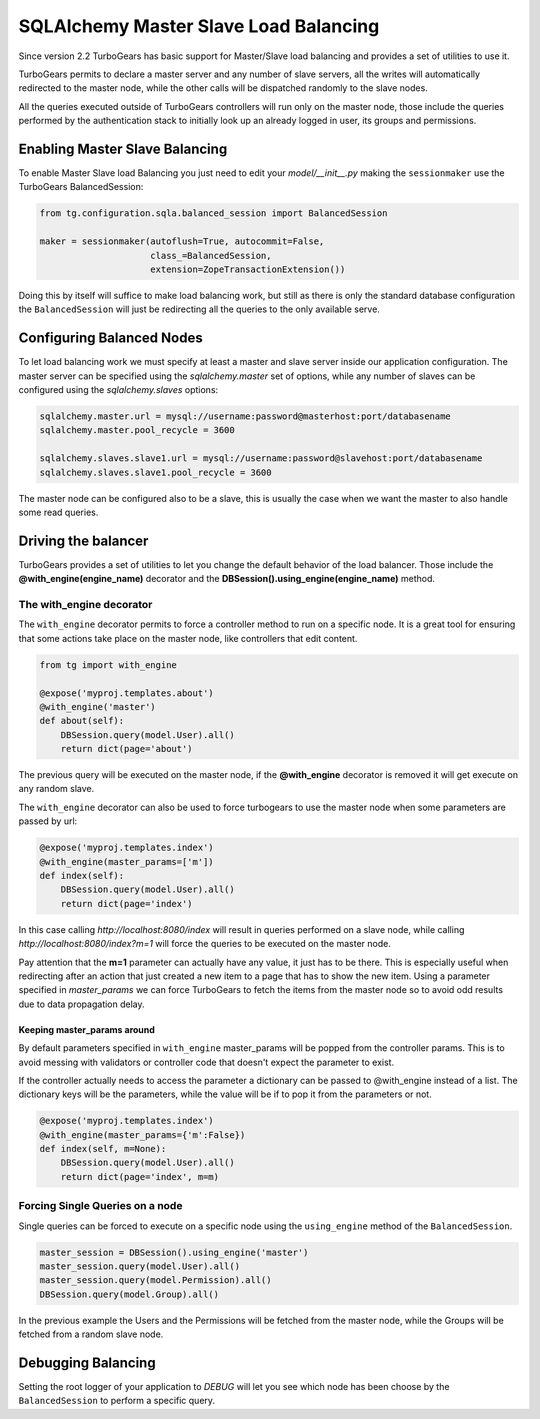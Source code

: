 .. _sqla_master_slave:

========================================
SQLAlchemy Master Slave Load Balancing
========================================

Since version 2.2 TurboGears has basic support for Master/Slave load balancing
and provides a set of utilities to use it.

TurboGears permits to declare a master server and any number of slave servers, all the
writes will automatically redirected to the master node, while the other calls will
be dispatched randomly to the slave nodes.

All the queries executed outside of TurboGears controllers will run only on the
master node, those include the queries performed by the authentication stack to
initially look up an already logged in user, its groups and permissions.

Enabling Master Slave Balancing
=================================

To enable Master Slave load Balancing you just need to edit your `model/__init__.py`
making the ``sessionmaker`` use the TurboGears BalancedSession:

.. code-block:: python

    from tg.configuration.sqla.balanced_session import BalancedSession

    maker = sessionmaker(autoflush=True, autocommit=False,
                         class_=BalancedSession,
                         extension=ZopeTransactionExtension())

Doing this by itself will suffice to make load balancing work, but still
as there is only the standard database configuration the ``BalancedSession``
will just be redirecting all the queries to the only available serve.

Configuring Balanced Nodes
==============================

To let load balancing work we must specify at least a master and slave server
inside our application configuration. The master server can be specified
using the `sqlalchemy.master` set of options, while any number of slaves
can be configured using the `sqlalchemy.slaves` options:

.. code-block:: ini

    sqlalchemy.master.url = mysql://username:password@masterhost:port/databasename
    sqlalchemy.master.pool_recycle = 3600

    sqlalchemy.slaves.slave1.url = mysql://username:password@slavehost:port/databasename
    sqlalchemy.slaves.slave1.pool_recycle = 3600

The master node can be configured also to be a slave, this is usually the
case when we want the master to also handle some read queries.

Driving the balancer
========================

TurboGears provides a set of utilities to let you change the default behavior
of the load balancer. Those include the **@with_engine(engine_name)** decorator
and the **DBSession().using_engine(engine_name)** method.

The with_engine decorator
---------------------------

The ``with_engine`` decorator permits to force a controller method to
run on a specific node. It is a great tool for ensuring that some
actions take place on the master node, like controllers that edit
content.

.. code-block:: python

    from tg import with_engine

    @expose('myproj.templates.about')
    @with_engine('master')
    def about(self):
        DBSession.query(model.User).all()
        return dict(page='about')

The previous query will be executed on the master node, if the **@with_engine**
decorator is removed it will get execute on any random slave.

The ``with_engine`` decorator can also be used to force turbogears
to use the master node when some parameters are passed by url:

.. code-block:: python

    @expose('myproj.templates.index')
    @with_engine(master_params=['m'])
    def index(self):
        DBSession.query(model.User).all()
        return dict(page='index')

In this case calling *http://localhost:8080/index* will result in queries
performed on a slave node, while calling *http://localhost:8080/index?m=1* will
force the queries to be executed on the master node.

Pay attention that the **m=1** parameter can actually have any value, it just
has to be there. This is especially useful when redirecting after an action
that just created a new item to a page that has to show the new item. Using
a parameter specified in *master_params* we can force TurboGears to fetch
the items from the master node so to avoid odd results due to data propagation
delay.

Keeping master_params around
~~~~~~~~~~~~~~~~~~~~~~~~~~~~~~~

By default parameters specified in ``with_engine`` master_params will be
popped from the controller params. This is to avoid messing with validators
or controller code that doesn't expect the parameter to exist.

If the controller actually needs to access the parameter a dictionary can be
passed to @with_engine instead of a list. The dictionary keys will be
the parameters, while the value will be if to pop it from the
parameters or not.

.. code-block:: python

    @expose('myproj.templates.index')
    @with_engine(master_params={'m':False})
    def index(self, m=None):
        DBSession.query(model.User).all()
        return dict(page='index', m=m)

Forcing Single Queries on a node
----------------------------------

Single queries can be forced to execute on a specific node using the
``using_engine`` method of the ``BalancedSession``.

.. code-block:: python

    master_session = DBSession().using_engine('master')
    master_session.query(model.User).all()
    master_session.query(model.Permission).all()
    DBSession.query(model.Group).all()

In the previous example the Users and the Permissions will be
fetched from the master node, while the Groups will be fetched
from a random slave node.

Debugging Balancing
=========================

Setting the root logger of your application to *DEBUG* will let
you see which node has been choose by the ``BalancedSession``
to perform a specific query.


